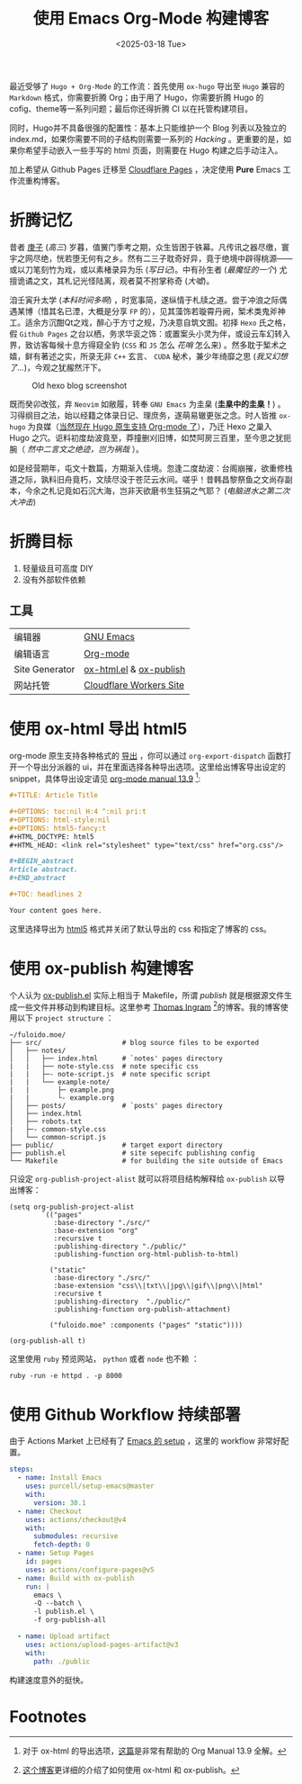 #+TITLE: 使用 Emacs Org-Mode 构建博客
#+OPTIONS: toc:nil num:nil pri:t
#+OPTIONS: html-style:nil
#+OPTIONS: html5-fancy:t
#+DATE: <2025-03-18 Tue>
#+EMAIL: email:me@fuloido.moe
#+HTML_DOCTYPE: html5
#+HTML_HEAD: <link rel="stylesheet" type="text/css" href="note-style.css"/>

最近受够了 =Hugo + Org-Mode= 的工作流：首先使用 =ox-hugo= 导出至 =Hugo= 兼容的 =Markdown= 格式，你需要折腾 Org；由于用了 Hugo，你需要折腾 Hugo 的 cofig、theme等一系列问题；最后你还得折腾 CI 以在托管构建项目。

同时，Hugo并不具备很强的配置性：基本上只能维护一个 Blog 列表以及独立的 index.md，如果你需要不同的子结构则需要一系列的 /Hacking/ 。更重要的是，如果你希望手动嵌入一些手写的 html 页面，则需要在 Hugo 构建之后手动注入。

加上希望从 Github Pages 迁移至 [[https://developers.cloudflare.com/pages/][Cloudflare Pages]] ，决定使用 *Pure* Emacs 工作流重构博客。
* 折腾记忆

昔者 _庚子_ (/高三/) 岁暮，值黉门季考之期，众生皆困于铁幕。凡传讯之器尽缴，寰宇之网尽绝，恍若堕无何有之乡。然有二三子耽奇好异，竟于绝境中辟得桃源——或以刀笔刻竹为戏，或以素楮录异为乐 (/写日记/)。中有孙生者 (/最魔怔的一个/) 尤擅诡谲之文，其札记光怪陆离，观者莫不拊掌称奇 (/大嘘/)。

洎壬寅升太学 (/本科时间多啊/) ，时宽事简，遂纵情于札牍之道。尝于冲浪之际偶遇某博（惜其名已湮，大概是分享 ~FP~ 的），见其藻饰若璇霄丹阙，椠术类鬼斧神工。适余方沉酣Qt之戏，醉心于方寸之规，乃决意自筑文囿。初择 ~Hexo~ 氏之格，假 ~Github Pages~ 之台以栖，务求华衮之饰：或置案头小灵为伴，或设云车幻转入界，致访客每候十息方得窥全豹 (~CSS~ 和 ~JS~ 怎么 /花哨/ 怎么来) 。然多耽于椠术之嬉，鲜有著述之实，所录无非 ~C++~ 玄言、 ~CUDA~ 秘术，兼少年绮靡之思 (/我又幻想了.../)，今观之犹赧然汗下。

#+CAPTION: Old hexo blog screenshot
[[./old-hexo-blog.png]]

既而癸卯改弦，弃 ~Neovim~ 如敝履，转奉 ~GNU Emacs~ 为圭臬 (*圭臬中的圭臬！*) 。习得纲目之法，始以经籍之体录日记、理庶务，遂萌易辙更张之念。时人皆推 ~ox-hugo~ 为良媒（[[https://gohugo.io/content-management/front-matter/#emacs-org-mode][当然现在 Hugo 原生支持 Org-mode 了]]），乃迁 Hexo 之巢入 Hugo 之穴。讵料初度劫波竟至，莽撞删刈旧博，如焚阿房三百里，至今思之犹扼腕（ /然中二言文之绝迹，岂为祸哉/ ）。

如是经营期年，屯文十数篇，方期渐入佳境。忽逢二度劫波：台阁崩摧，欲重修栈道之际，孰料旧舟竟朽，文牍尽没于苍茫云水间。嗟乎！昔韩昌黎祭鱼之文尚存副本，今余之札记竟如石沉大海，岂非天欲磨书生狂狷之气耶？ (/电脑进水之第二次大冲击/)

* 折腾目标
1. 轻量级且可高度 DIY
2. 没有外部软件依赖
** 工具
| 编辑器         | [[https://www.gnu.org/software/emacs/][GNU Emacs]]               |
| 编辑语言       | [[https://orgmode.org][Org-mode]]                |
| Site Generator | [[https://github.com/emacsmirror/org/blob/master/lisp/ox-html.el][ox-html.el]] & [[https://orgmode.org/worg/org-tutorials/org-publish-html-tutorial.html][ox-publish]] |
| 网站托管       | [[https://blog.skk.moe/post/deploy-blog-to-cf-workers-site/][Cloudflare Workers Site]] |
* 使用 ox-html 导出 html5
org-mode 原生支持各种格式的 [[https://orgmode.org/manual/Exporting.html][导出]] ，你可以通过 =org-export-dispatch= 函数打开一个导出分派器的 ui，并在里面选择各种导出选项。这里给出博客导出设定的 snippet，具体导出设定请见 [[https://orgmode.org/manual/HTML-Export.html][org-mode manual 13.9]] [fn:1]:

#+begin_src org
,#+TITLE: Article Title

,#+OPTIONS: toc:nil H:4 ^:nil pri:t
,#+OPTIONS: html-style:nil
,#+OPTIONS: html5-fancy:t
,#+HTML_DOCTYPE: html5
,#+HTML_HEAD: <link rel="stylesheet" type="text/css" href="org.css"/>

,#+BEGIN_abstract
Article abstract.
,#+END_abstract

,#+TOC: headlines 2

Your content goes here.
#+end_src

这里选择导出为 [[https://developer.mozilla.org/en-US/docs/Glossary/HTML5][html5]] 格式并关闭了默认导出的 css 和指定了博客的 css。
* 使用 ox-publish 构建博客
个人认为 [[https://github.com/emacs-mirror/emacs/blob/master/lisp/org/ox-publish.el][ox-publish.el]] 实际上相当于 Makefile，所谓 /publish/ 就是根据源文件生成一些文件并移动到构建目标。这里参考 [[https://taingram.org][Thomas Ingram]]  [fn:2]的博客。我的博客使用以下 =project structure= ：

#+begin_example
~/fuloido.moe/
├── src/                    # blog source files to be exported
│   ├── notes/
│   │   ├── index.html      # `notes' pages directory
|   |   ├── note-style.css  # note specific css
|   |   ├─- note-script.js  # note specific script
|   |   └── example-note/
|   |       ├─ example.png
|   |       └- example.org
│   ├── posts/              # `posts' pages directory
│   ├── index.html
│   ├── robots.txt
|   ├─- common-style.css
│   └── common-script.js
├── public/                 # target export directory
├── publish.el              # site sepecifc publishing config
└── Makefile                # for building the site outside of Emacs
#+end_example

只设定 ~org-publish-project-alist~ 就可以将项目结构解释给 =ox-publish= 以导出博客：

#+begin_src elisp
(setq org-publish-project-alist
        `(("pages"
           :base-directory "./src/"
           :base-extension "org"
           :recursive t
           :publishing-directory "./public/"
           :publishing-function org-html-publish-to-html)

          ("static"
           :base-directory "./src/"
           :base-extension "css\\|txt\\|jpg\\|gif\\|png\\|html"
           :recursive t
           :publishing-directory  "./public/"
           :publishing-function org-publish-attachment)

          ("fuloido.moe" :components ("pages" "static"))))

(org-publish-all t)
#+end_src

这里使用 ~ruby~ 预览网站， ~python~ 或者 ~node~ 也不赖 ：

#+begin_src shell
ruby -run -e httpd . -p 8000
#+end_src
* 使用 Github Workflow 持续部署

由于 Actions Market 上已经有了 [[https://github.com/marketplace/actions/set-up-emacs][Emacs 的 setup]] ，这里的 workflow 非常好配置。

#+begin_src yml
    steps:
      - name: Install Emacs
        uses: purcell/setup-emacs@master
        with:
          version: 30.1
      - name: Checkout
        uses: actions/checkout@v4
        with:
          submodules: recursive
          fetch-depth: 0
      - name: Setup Pages
        id: pages
        uses: actions/configure-pages@v5
      - name: Build with ox-publish
        run: |
          emacs \
          -Q --batch \
          -l publish.el \
          -f org-publish-all

      - name: Upload artifact
        uses: actions/upload-pages-artifact@v3
        with:
          path: ./public
#+end_src

构建速度意外的挺快。

* Footnotes
[fn:1] 对于 ox-html 的导出选项，[[https://egh0bww1.com/posts/2023-01-22-25-org-manual-13-9-illustrate/][这篇]]是非常有帮助的 Org Manual 13.9 全解。
[fn:2] [[https://taingram.org/blog/org-mode-blog.html][这个博客]]更详细的介绍了如何使用 ox-html 和 ox-publish。
